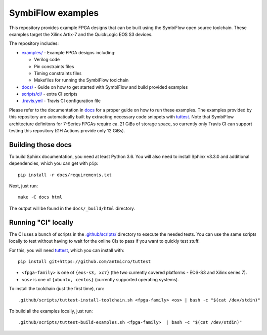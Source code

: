 SymbiFlow examples
==================

.. image:: https://travis-ci.com/SymbiFlow/symbiflow-examples.svg?branch=master
   :target: https://travis-ci.com/SymbiFlow/symbiflow-examples

This repository provides example FPGA designs that can be built using the
SymbiFlow open source toolchain. These examples target the Xilinx Artix-7 and
the QuickLogic EOS S3 devices.

The repository includes:

* `examples/ <./examples>`_ - Example FPGA designs including:

  * Verilog code
  * Pin constraints files
  * Timing constraints files
  * Makefiles for running the SymbiFlow toolchain
* `docs/ <./docs>`_ - Guide on how to get started with SymbiFlow and build provided examples
* `scripts/ci/ <./scripts/ci>`_ - extra CI scripts
* `.travis.yml <.travis.yml>`_ - Travis CI configuration file

Please refer to the documentation in `docs <./docs>`_ for a proper guide on how
to run these examples. The examples provided by this repository are
automatically built by extracting necessary code snippets with `tuttest <https://github.com/antmicro/tuttest>`_.
Note that SymbiFlow architecture definitons for 7-Series FPGAs require ca. 21
GiBs of storage space, so currently only Travis CI can support testing this
repository (GH Actions provide only 12 GiBs).

Building those docs
-------------------

To build Sphinx documentation, you need at least Python 3.6. You will also need
to install Sphinx v3.3.0 and additional dependencies, which you can get with
``pip``::

   pip install -r docs/requirements.txt

Next, just run::

   make -C docs html

The output will be found in the ``docs/_build/html`` directory.

Running "CI" locally
--------------------

The CI uses a bunch of scripts in the `.github/scripts/ <./.github/scripts>`_ directory to execute the needed tests.
You can use the same scripts locally to test without having to wait for the online CIs to pass if you want to quickly test stuff.

For this, you will need `tuttest <https://github.com/antmicro/tuttest/>`_,
which you can install with::

    pip install git+https://github.com/antmicro/tuttest

* ``<fpga-family>`` is one of ``{eos-s3, xc7}`` (the two currently covered platforms - EOS-S3 and Xilinx series 7).
* ``<os>`` is one of ``{ubuntu, centos}`` (currently supported operating systems).

To install the toolchain (just the first time), run::

   .github/scripts/tuttest-install-toolchain.sh <fpga-family> <os> | bash -c "$(cat /dev/stdin)"

To build all the examples locally, just run::

   .github/scripts/tuttest-build-examples.sh <fpga-family>  | bash -c "$(cat /dev/stdin)"
